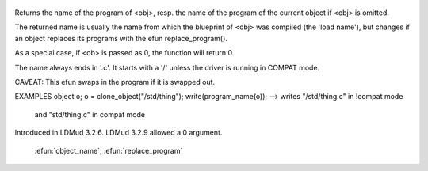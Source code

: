  .. efun:: string program_name()
  string program_name(object obj)

Returns the name of the program of <obj>, resp. the name of the
program of the current object if <obj> is omitted.

The returned name is usually the name from which the blueprint
of <obj> was compiled (the 'load name'), but changes if an object
replaces its programs with the efun replace_program().

As a special case, if <ob> is passed as 0, the function will
return 0.

The name always ends in '.c'. It starts with a '/' unless the
driver is running in COMPAT mode.

CAVEAT: This efun swaps in the program if it is swapped out.

EXAMPLES
object o;
o = clone_object("/std/thing");
write(program_name(o));  --> writes "/std/thing.c" in !compat mode
                                and "std/thing.c"  in compat mode

.. history
Introduced in LDMud 3.2.6.
LDMud 3.2.9 allowed a 0 argument.

  .. seealso:: :efun:`clone_object`, :efun:`clonep`, :efun:`load_name`, :efun:`load_object`,
 :efun:`object_name`, :efun:`replace_program`

